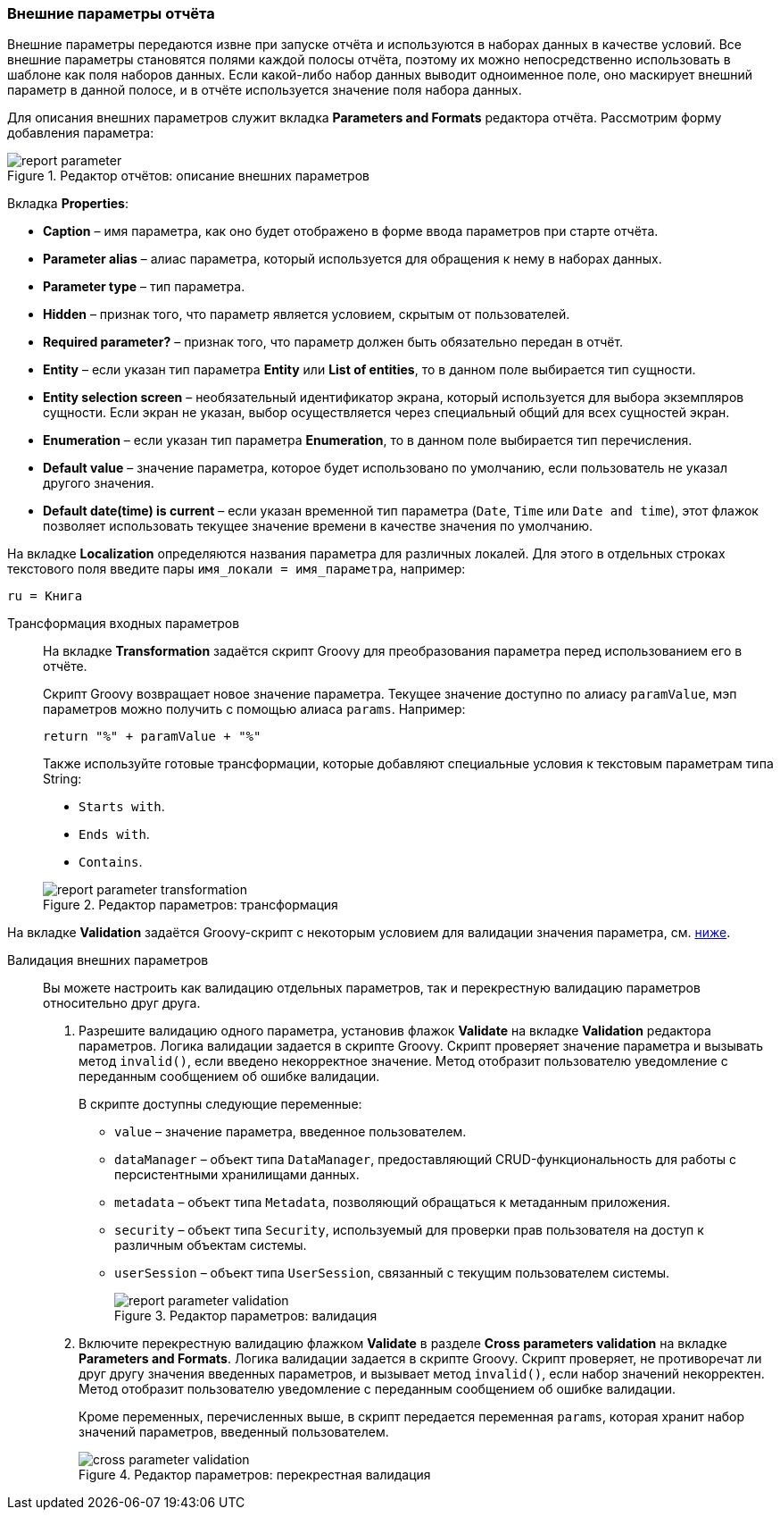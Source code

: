 :sourcesdir: ../../../source

[[parameters]]
=== Внешние параметры отчёта

Внешние параметры передаются извне при запуске отчёта и используются в наборах данных в качестве условий. Все внешние параметры становятся полями каждой полосы отчёта, поэтому их можно непосредственно использовать в шаблоне как поля наборов данных. Если какой-либо набор данных выводит одноименное поле, оно маскирует внешний параметр в данной полосе, и в отчёте используется значение поля набора данных.

Для описания внешних параметров служит вкладка *Parameters and Formats* редактора отчёта. Рассмотрим форму добавления параметра:

.Редактор отчётов: описание внешних параметров
image::report_parameter.png[align="center"]

Вкладка *Properties*:

* *Caption* – имя параметра, как оно будет отображено в форме ввода параметров при старте отчёта.
* *Parameter alias* – алиас параметра, который используется для обращения к нему в наборах данных.
* *Parameter type* – тип параметра.
* *Hidden* – признак того, что параметр является условием, скрытым от пользователей.
* *Required parameter?* – признак того, что параметр должен быть обязательно передан в отчёт.
* *Entity* – если указан тип параметра *Entity* или *List of entities*, то в данном поле выбирается тип сущности.
* *Entity selection screen* – необязательный идентификатор экрана, который используется для выбора экземпляров сущности. Если экран не указан, выбор осуществляется через специальный общий для всех сущностей экран.
* *Enumeration* – если указан тип параметра *Enumeration*, то в данном поле выбирается тип перечисления.
* *Default value* – значение параметра, которое будет использовано по умолчанию, если пользователь не указал другого значения.
* *Default date(time) is current* –  если указан временной тип параметра (`Date`, `Time` или `Date and time`), этот флажок позволяет использовать текущее значение времени в качестве значения по умолчанию.

На вкладке *Localization* определяются названия параметра для различных локалей. Для этого в отдельных строках текстового поля введите пары `++имя_локали = имя_параметра++`, например:

[source, properties]
----
ru = Книга
----

[[report_parameter_transformation]]
Трансформация входных параметров::
+
--
На вкладке *Transformation* задаётся скрипт Groovy для преобразования параметра перед использованием его в отчёте.

Скрипт Groovy возвращает новое значение параметра. Текущее значение доступно по алиасу `paramValue`, мэп параметров можно получить с помощью алиаса `params`. Например:

[source, plain]
----
return "%" + paramValue + "%"
----

Также используйте готовые трансформации, которые добавляют специальные условия к текстовым параметрам типа String:

* `Starts with`.

* `Ends with`.

* `Contains`.

.Редактор параметров: трансформация
image::report_parameter_transformation.png[align="center"]
--

На вкладке *Validation* задаётся Groovy-скрипт с некоторым условием для валидации значения параметра, см. <<report_parameter_validation,ниже>>.

[[report_parameter_validation]]
Валидация внешних параметров::
+
--
Вы можете настроить как валидацию отдельных параметров, так и перекрестную валидацию параметров относительно друг друга.

. Разрешите валидацию одного параметра, установив флажок *Validate* на вкладке *Validation* редактора параметров. Логика валидации задается в скрипте Groovy. Скрипт проверяет значение параметра и вызывать метод `invalid()`, если введено некорректное значение. Метод отобразит пользователю уведомление с переданным сообщением об ошибке валидации.
+
В скрипте доступны следующие переменные:
+
* `value` – значение параметра, введенное пользователем.
+
* `dataManager` – объект типа `DataManager`, предоставляющий CRUD-функциональность для работы с персистентными хранилищами данных.
+
* `metadata` – объект типа `Metadata`, позволяющий обращаться к метаданным приложения.
+
* `security` – объект типа `Security`, используемый для проверки прав пользователя на доступ к различным объектам системы.
+
* `userSession` – объект типа `UserSession`, связанный с текущим пользователем системы.
+

.Редактор параметров: валидация
image::report_parameter_validation.png[align="center"]

. Включите перекрестную валидацию флажком *Validate* в разделе *Cross parameters validation* на вкладке *Parameters and Formats*. Логика валидации задается в скрипте Groovy. Скрипт проверяет, не противоречат ли друг другу значения введенных параметров, и вызывает метод `invalid()`, если набор значений некорректен. Метод отобразит пользователю уведомление с переданным сообщением об ошибке валидации.
+
Кроме переменных, перечисленных выше, в скрипт передается переменная `params`, которая хранит набор значений параметров, введенный пользователем.
+

.Редактор параметров: перекрестная валидация
image::cross_parameter_validation.png[align="center"]
--


